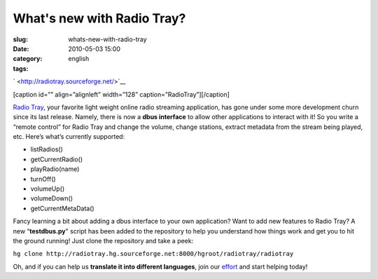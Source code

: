 What's new with Radio Tray?
###########################
:slug: whats-new-with-radio-tray
:date: 2010-05-03 15:00
:category:
:tags: english

` <http://radiotray.sourceforge.net/>`__

[caption id=”” align=”alignleft” width=”128”
caption=”RadioTray”]\ |RadioTray|\ [/caption]

`Radio Tray <http://radiotray.sourceforge.net/>`__, your favorite light
weight online radio streaming application, has gone under some more
development churn since its last release. Namely, there is now a **dbus
interface** to allow other applications to interact with it! So you
write a “remote control” for Radio Tray and change the volume, change
stations, extract metadata from the stream being played, etc. Here’s
what’s currently supported:

-  listRadios()
-  getCurrentRadio()
-  playRadio(name)
-  turnOff()
-  volumeUp()
-  volumeDown()
-  getCurrentMetaData()

Fancy learning a bit about adding a dbus interface to your own
application? Want to add new features to Radio Tray? A new
“\ **testdbus.py**" script has been added to the repository to help you
understand how things work and get you to hit the ground running! Just
clone the repository and take a peek:

``hg clone http://radiotray.hg.sourceforge.net:8000/hgroot/radiotray/radiotray``

Oh, and if you can help us **translate it into different languages**,
join our `effort <http://www.transifex.net/projects/p/radiotray/>`__ and
start helping today!

.. |RadioTray| image:: http://bit.ly/RadioTrayLogo
   :target: http://radiotray.sourceforge.net/
